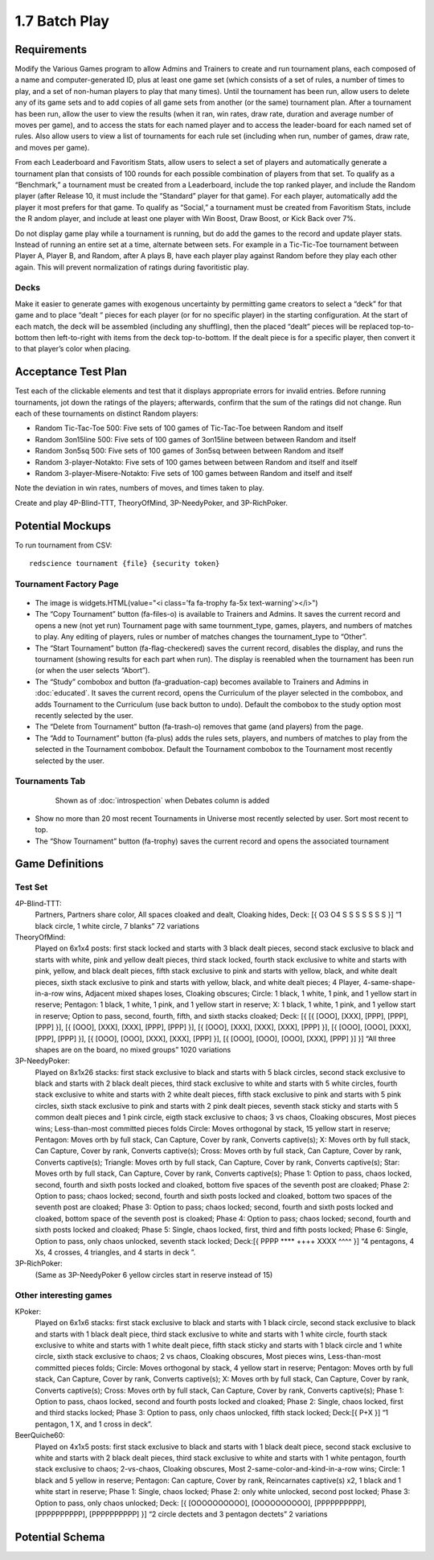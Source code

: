 ==============
1.7 Batch Play
==============

Requirements
------------

Modify the Various Games program to allow Admins and Trainers to 
create and run tournament plans, each composed of a name and 
computer-generated ID, plus at least one game set (which consists 
of a set of rules, a number of times to play, and a set of 
non-human players to play that many times). Until the tournament 
has been run, allow users to delete any of its game sets and to 
add copies of all game sets from another (or the same) tournament 
plan. After a tournament has been run, allow the user to view the 
results (when it ran, win rates, draw rate, duration and average 
number of moves per game), and to access the stats for each named 
player and to access the leader-board for each named set of rules. 
Also allow users to view a list of tournaments for each rule set 
(including when run, number of games, draw rate, and moves per 
game). 

From each Leaderboard and Favoritism Stats, allow users to select 
a set of players and automatically generate a tournament plan 
that consists of 100 rounds for each possible combination of 
players from that set. To qualify as a “Benchmark,” a tournament 
must be created from a Leaderboard, include the top ranked player, 
and include the Random player (after Release 10, it must include 
the “Standard” player for that game). For each player, automatically 
add the player it most prefers for that game. To qualify as “Social,”
a tournament must be created from Favoritism Stats, include the R
andom player, and include at least one player with Win Boost, Draw 
Boost, or Kick Back over 7%. 

Do not display game play while a tournament is running, but do add 
the games to the record and update player stats. Instead of running 
an entire set at a time, alternate between sets. For example in a 
Tic-Tic-Toe tournament between Player A, Player B, and Random, after 
A plays B, have each player play against Random before they play 
each other again. This will prevent normalization of ratings during 
favoritistic play.

Decks
~~~~~

Make it easier to generate games with exogenous uncertainty by 
permitting game creators to select a “deck” for that game and to 
place “dealt “ pieces for each player (or for no specific player) 
in the starting  configuration. At the start of each match, the 
deck will be assembled (including any shuffling), then the 
placed “dealt” pieces will be replaced top-to-bottom then 
left-to-right with items from the deck top-to-bottom. If the 
dealt piece is for a specific player, then convert it to that 
player’s color when placing.


Acceptance Test Plan
--------------------

Test each of the clickable elements and test that it displays 
appropriate errors for invalid entries. Before running 
tournaments, jot down the ratings of the players; afterwards, 
confirm that the sum of the ratings did not change. Run each 
of these tournaments on distinct Random players:

* Random Tic-Tac-Toe 500: Five sets of 100 games of 
  Tic-Tac-Toe between Random and itself
* Random 3on15line 500: Five sets of 100 games of 3on15line 
  between between Random and itself
* Random 3on5sq 500: Five sets of 100 games of 3on5sq between 
  between Random and itself
* Random 3-player-Notakto: Five sets of 100 games between 
  between Random and itself and itself  
* Random 3-player-Misere-Notakto: Five sets of 100 games 
  between Random and itself and itself  

Note the deviation in win rates, numbers of moves, and times taken to play.  

Create and play 4P-Blind-TTT, TheoryOfMind, 3P-NeedyPoker, and 3P-RichPoker.

Potential Mockups
-----------------

To run tournament from CSV::

  redscience tournament {file} {security token}
  

Tournament Factory Page
~~~~~~~~~~~~~~~~~~~~~~~

 .. figure:: images/TournamentFactory.png

* The image is widgets.HTML(value="<i class='fa fa-trophy fa-5x 
  text-warning'></i>")
* The “Copy Tournament” button (fa-files-o) is available to 
  Trainers and Admins. It saves the current record and opens a 
  new (not yet run) Tournament page with same tournment_type, 
  games, players, and numbers of matches to play. Any editing of 
  players, rules or number of matches changes the tournament_type 
  to “Other”. 
* The “Start Tournament” button (fa-flag-checkered) saves the 
  current record, disables the display, and runs the tournament 
  (showing results for each part when run). The display is 
  reenabled when the tournament has been run (or when the user 
  selects “Abort”). 
* The “Study” combobox and button (fa-graduation-cap) becomes 
  available to Trainers and Admins in :doc:`educated`. It saves 
  the current record, opens the Curriculum of the player selected 
  in the combobox, and adds Tournament to the Curriculum (use 
  back button to undo). Default the combobox to the study option 
  most recently selected by the user.
* The “Delete from Tournament” button (fa-trash-o) removes that 
  game (and players) from the page. 
* The “Add to Tournament” button (fa-plus) adds the rules sets, 
  players, and numbers of matches to play from the selected in the 
  Tournament combobox. Default the Tournament combobox to the 
  Tournament most recently selected by the user. 
 
Tournaments Tab
~~~~~~~~~~~~~~~

 .. figure:: images/Tournaments.png

  Shown as of :doc:`introspection` when Debates column is added
 
* Show no more than 20 most recent Tournaments in Universe most 
  recently selected by user. Sort most recent to top.
* The “Show Tournament” button (fa-trophy) saves the current 
  record and opens the associated tournament 

Game Definitions
----------------

Test Set
~~~~~~~~

4P-Blind-TTT:
  Partners, Partners share color, All spaces cloaked and dealt, 
  Cloaking hides, Deck: [{ O3 O4 S S S S S S S }] “1 black circle, 
  1 white circle, 7 blanks” 72 variations

TheoryOfMind:
  Played on 6x1x4 posts: first stack locked and starts with 3 black dealt 
  pieces, second stack exclusive to black and starts with white, 
  pink and yellow dealt pieces, third stack locked, fourth stack 
  exclusive to white and starts with pink, yellow, and black dealt 
  pieces, fifth stack exclusive to pink and starts with yellow, 
  black, and white dealt pieces, sixth stack exclusive to pink and 
  starts with yellow, black, and white dealt pieces;
  4 Player, 4-same-shape-in-a-row wins, Adjacent mixed shapes loses, 
  Cloaking obscures;
  Circle: 1 black, 1 white, 1 pink, and 1 yellow start in reserve; 
  Pentagon: 1 black, 1 white, 1 pink, and 1 yellow start in reserve; 
  X: 1 black, 1 white, 1 pink, and 1 yellow start in reserve; 
  Option to pass, second, fourth, fifth, and sixth stacks cloaked;
  Deck: [{ [{ [OOO], [XXX], [PPP], [PPP], [PPP] }], [{ [OOO], 
  [XXX], [XXX], [PPP], [PPP] }], [{ [OOO], [XXX], [XXX], [XXX], 
  [PPP] }], [{ [OOO], [OOO], [XXX], [PPP], [PPP] }], [{ [OOO], 
  [OOO], [XXX], [XXX], [PPP] }], [{ [OOO], [OOO], [OOO], [XXX], 
  [PPP] }] }] “All three shapes are on the board, no mixed groups” 
  1020 variations

3P-NeedyPoker:
  Played on 8x1x26 stacks: first stack exclusive to black and starts with 5 
  black circles, second stack exclusive to black and starts with 
  2 black dealt pieces, third stack exclusive to white and starts 
  with 5 white circles, fourth stack exclusive to white and starts 
  with 2 white dealt pieces, fifth stack exclusive to pink and 
  starts with 5 pink circles, sixth stack exclusive to pink and 
  starts with 2 pink dealt pieces, seventh stack sticky and starts 
  with 5 common dealt pieces and 1 pink circle, eigth stack 
  exclusive to chaos; 3 vs chaos, Cloaking obscures, Most pieces 
  wins; Less-than-most committed pieces folds
  Circle: Moves orthogonal by stack, 15 yellow start in reserve;
  Pentagon: Moves orth by full stack, Can Capture, Cover by rank, 
  Converts captive(s); 
  X: Moves orth by full stack, Can Capture, Cover by rank, 
  Converts captive(s); 
  Cross: Moves orth by full stack, Can Capture, Cover by rank,
  Converts captive(s); 
  Triangle: Moves orth by full stack, Can Capture, Cover by rank, 
  Converts captive(s); 
  Star: Moves orth by full stack, Can Capture, Cover by rank, 
  Converts captive(s); 
  Phase 1: Option to pass, chaos locked, second, fourth and sixth 
  posts locked and cloaked, bottom five spaces of the seventh post 
  are cloaked;
  Phase 2: Option to pass; chaos locked; second, fourth and sixth 
  posts locked and cloaked, bottom two spaces of the seventh post 
  are cloaked;
  Phase 3: Option to pass; chaos locked; second, fourth and sixth 
  posts locked and cloaked, bottom space of the seventh post is 
  cloaked;
  Phase 4: Option to pass; chaos locked; second, fourth and sixth 
  posts locked and cloaked;
  Phase 5: Single, chaos locked, first, third and fifth posts 
  locked;
  Phase 6: Single, Option to pass, only chaos unlocked, seventh 
  stack locked;
  Deck:[{ PPPP **** ++++ XXXX ^^^^ }] “4 pentagons, 4 Xs, 4 
  crosses, 4 triangles, and 4 starts in deck ”. 

3P-RichPoker:
  (Same as 3P-NeedyPoker 6 yellow circles start in reserve instead of 15)


Other interesting games
~~~~~~~~~~~~~~~~~~~~~~~

KPoker:
  Played on 6x1x6 stacks: first stack exclusive to black and starts with 1 
  black circle, second stack exclusive to black and starts with 
  1 black dealt piece, third stack exclusive to white and starts 
  with 1 white circle, fourth stack exclusive to white and starts 
  with 1 white dealt piece, fifth stack sticky and starts 
  with 1 black circle and 1 white circle, sixth stack 
  exclusive to chaos;
  2 vs chaos, Cloaking obscures, Most pieces wins, Less-than-most 
  committed pieces folds; 
  Circle: Moves orthogonal by stack, 4 yellow start in reserve;
  Pentagon: Moves orth by full stack, Can Capture, Cover by rank, 
  Converts captive(s); 
  X: Moves orth by full stack, Can Capture, Cover by rank, 
  Converts captive(s); 
  Cross: Moves orth by full stack, Can Capture, Cover by rank, 
  Converts captive(s);
  Phase 1: Option to pass, chaos locked, second and fourth posts 
  locked and cloaked; 
  Phase 2: Single, chaos locked, first and third stacks locked;
  Phase 3: Option to pass, only chaos unlocked, fifth stack locked;
  Deck:[{ P+X }] “1 pentagon, 1 X, and 1 cross in deck”.  

BeerQuiche60:
  Played on 4x1x5 posts: first stack exclusive to black and starts with 
  1 black dealt piece, second stack exclusive to white and starts 
  with 2 black dealt pieces, third stack exclusive to white and 
  starts with 1 white pentagon, fourth stack exclusive to chaos; 
  2-vs-chaos, Cloaking obscures, Most 2-same-color-and-kind-in-a-row wins; 
  Circle: 1 black and 5 yellow in reserve;
  Pentagon: Can capture, Cover by rank, Reincarnates captive(s) x2, 
  1 black and 1 white start in reserve; 
  Phase 1: Single, chaos locked;
  Phase 2: only white unlocked, second post locked; 
  Phase 3: Option to pass, only chaos unlocked; 
  Deck: [{ [OOOOOOOOOO], [OOOOOOOOOO], [PPPPPPPPPP], [PPPPPPPPPP], 
  [PPPPPPPPPP] }] “2 circle dectets and 3 pentagon dectets” 2 variations

Potential Schema
----------------
